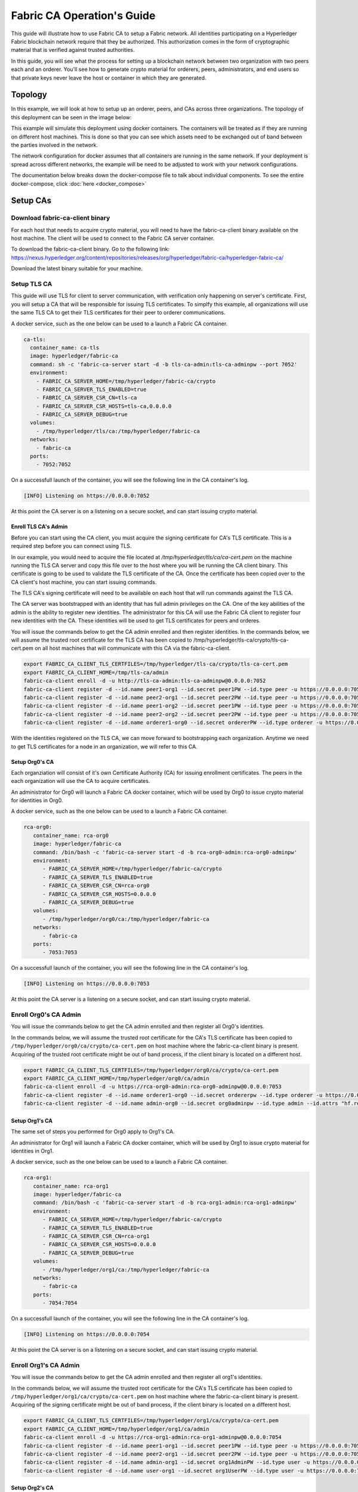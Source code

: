 Fabric CA Operation's Guide
============================

This guide will illustrate how to use Fabric CA to setup
a Fabric network. All identities participating on a Hyperledger
Fabric blockchain network require that they be authorized. This
authorization comes in the form of cryptographic material that is
verified against trusted authorities. 

In this guide, you will see what the process for setting up a
blockchain network between two organization with two peers each
and an orderer. You'll see how to generate crypto material for orderers,
peers, administrators, and end users so that private keys never leave
the host or container in which they are generated.

Topology
---------

In this example, we will look at how to setup up an orderer, peers, and CAs
across three organizations. The topology of this deployment can be seen in the
image below:

.. image:: ./images/network_topology.png

This example will simulate this deployment using docker containers. The
containers will be treated as if they are running on different host machines.
This is done so that you can see which assets need to be exchanged out of band
between the parties involved in the network. 

The network configuration for docker assumes that all containers are running in
the same network. If your deployment is spread across different networks, the
example will be need to be adjusted to work with your network configurations.

The documentation below breaks down the docker-compose file to talk about individual
components. To see the entire docker-compose, click :doc:`here <docker_compose>`

Setup CAs
----------

Download fabric-ca-client binary
^^^^^^^^^^^^^^^^^^^^^^^^^^^^^^^^^^

For each host that needs to acquire crypto material, you will need to have the
fabric-ca-client binary available on the host machine. The client will be used to
connect to the Fabric CA server container.

To download the fabric-ca-client binary. Go to the following link: https://nexus.hyperledger.org/content/repositories/releases/org/hyperledger/fabric-ca/hyperledger-fabric-ca/

Download the latest binary suitable for your machine.

Setup TLS CA
^^^^^^^^^^^^^^

This guide will use TLS for client to server communication, with verification
only happening on server's certificate. First, you will setup
a CA that will be responsible for issuing TLS certificates. To simplfy this
example, all organizations will use the same TLS CA to get their TLS certificates
for their peer to orderer communications.

A docker service, such as the one below can be used to a launch a Fabric CA
container.

.. code:: yaml

  ca-tls:
    container_name: ca-tls
    image: hyperledger/fabric-ca
    command: sh -c 'fabric-ca-server start -d -b tls-ca-admin:tls-ca-adminpw --port 7052'
    environment:
      - FABRIC_CA_SERVER_HOME=/tmp/hyperledger/fabric-ca/crypto
      - FABRIC_CA_SERVER_TLS_ENABLED=true
      - FABRIC_CA_SERVER_CSR_CN=tls-ca
      - FABRIC_CA_SERVER_CSR_HOSTS=tls-ca,0.0.0.0
      - FABRIC_CA_SERVER_DEBUG=true
    volumes:
      - /tmp/hyperledger/tls/ca:/tmp/hyperledger/fabric-ca
    networks:
      - fabric-ca
    ports:
      - 7052:7052

On a successfull launch of the container, you will see the following line in
the CA container's log.

.. code:: bash

   [INFO] Listening on https://0.0.0.0:7052

At this point the CA server is on a listening on a secure socket, and can start
issuing crypto material.

Enroll TLS CA's Admin
~~~~~~~~~~~~~~~~~~~~~~~

Before you can start using the CA client, you must acquire the signing
certificate for CA's TLS certificate. This is a required step before you
can connect using TLS. 

In our example, you would need to acquire the file located at `/tmp/hyperledger/tls/ca/ca-cert.pem`
on the machine running the TLS CA server and copy this file over to the host where
you will be running the CA client binary. This certificate is going to be used to
validate the TLS certificate of the CA. Once the certificate has been copied over
to the CA client's host machine, you can start issuing commands.

The TLS CA's signing certificate will need to be available on each host that will run
commands against the TLS CA.

The CA server was bootstrapped with an identity that has full admin privileges on
the CA. One of the key abilities of the admin is the ability to register new
identities. The administrator for this CA will use the Fabric CA client to register
four new identities with the CA. These identities will be used to get TLS
certificates for peers and orderes.

You will issue the commands below to get the CA admin enrolled and then register
identities. In the commands below, we will assume the trusted root certificate for
the TLS CA has been copied to /tmp/hyperledger/tls-ca/crypto/tls-ca-cert.pem
on all host machines that will communicate with this CA via the fabric-ca-client.

.. code:: bash

   export FABRIC_CA_CLIENT_TLS_CERTFILES=/tmp/hyperledger/tls-ca/crypto/tls-ca-cert.pem
   export FABRIC_CA_CLIENT_HOME=/tmp/tls-ca/admin
   fabric-ca-client enroll -d -u http://tls-ca-admin:tls-ca-adminpw@0.0.0.0:7052
   fabric-ca-client register -d --id.name peer1-org1 --id.secret peer1PW --id.type peer -u https://0.0.0.0:7052 
   fabric-ca-client register -d --id.name peer2-org1 --id.secret peer2PW --id.type peer -u https://0.0.0.0:7052
   fabric-ca-client register -d --id.name peer1-org2 --id.secret peer1PW --id.type peer -u https://0.0.0.0:7052 
   fabric-ca-client register -d --id.name peer2-org2 --id.secret peer2PW --id.type peer -u https://0.0.0.0:7052
   fabric-ca-client register -d --id.name orderer1-org0 --id.secret ordererPW --id.type orderer -u https://0.0.0.0:7052 

With the identities registered on the TLS CA, we can move forward to bootstrapping
each organization. Anytime we need to get TLS certificates for a node in an
organization, we will refer to this CA.

Setup Org0's CA
~~~~~~~~~~~~~~~~~

Each organziation will consist of it's own Certificate Authority (CA) for
issuing enrollment certificates. The peers in the each organization will
use the CA to acquire certificates.

An administrator for Org0 will launch a Fabric CA docker container, which
will be used by Org0 to issue crypto material for identities in Org0.

A docker service, such as the one below can be used to a launch a Fabric CA
container.

.. code:: yaml

   rca-org0:
      container_name: rca-org0
      image: hyperledger/fabric-ca
      command: /bin/bash -c 'fabric-ca-server start -d -b rca-org0-admin:rca-org0-adminpw'
      environment:
         - FABRIC_CA_SERVER_HOME=/tmp/hyperledger/fabric-ca/crypto
         - FABRIC_CA_SERVER_TLS_ENABLED=true
         - FABRIC_CA_SERVER_CSR_CN=rca-org0
         - FABRIC_CA_SERVER_CSR_HOSTS=0.0.0.0
         - FABRIC_CA_SERVER_DEBUG=true
      volumes:
         - /tmp/hyperledger/org0/ca:/tmp/hyperledger/fabric-ca
      networks:
         - fabric-ca
      ports:
         - 7053:7053

On a successfull launch of the container, you will see the following line in
the CA container's log.

.. code:: bash

   [INFO] Listening on https://0.0.0.0:7053

At this point the CA server is a listening on a secure socket, and can start
issuing crypto material.

Enroll Org0's CA Admin
^^^^^^^^^^^^^^^^^^^^^^^

You will issue the commands below to get the CA admin enrolled and then register
all Org0's identities. 

In the commands below, we will assume the trusted root certificate for the CA's
TLS certificate has been copied to
``/tmp/hyperledger/org0/ca/crypto/ca-cert.pem``
on host machine where the fabric-ca-client binary is present.
Acquiring of the trusted root certificate might be out of band process, if the client
binary is located on a different host.

.. code:: bash

    export FABRIC_CA_CLIENT_TLS_CERTFILES=/tmp/hyperledger/org0/ca/crypto/ca-cert.pem
    export FABRIC_CA_CLIENT_HOME=/tmp/hyperledger/org0/ca/admin
    fabric-ca-client enroll -d -u https://rca-org0-admin:rca-org0-adminpw@0.0.0.0:7053
    fabric-ca-client register -d --id.name orderer1-org0 --id.secret ordererpw --id.type orderer -u https://0.0.0.0:7053
    fabric-ca-client register -d --id.name admin-org0 --id.secret org0adminpw --id.type admin --id.attrs "hf.registrar.roles=client,hf.registrar.attributes=*,hf.revoker=true,hf.gencrl=true,admin=true:ecert,abac.init=true:ecert" -u https://0.0.0.0:7053 

Setup Org1's CA
~~~~~~~~~~~~~~~~~

The same set of steps you performed for Org0 apply to Org1's CA. 

An administrator for Org1 will launch a Fabric CA docker container, which
will be used by Org1 to issue crypto material for identities in Org1.

A docker service, such as the one below can be used to a launch a Fabric CA
container.

.. code:: yaml

   rca-org1:
      container_name: rca-org1
      image: hyperledger/fabric-ca
      command: /bin/bash -c 'fabric-ca-server start -d -b rca-org1-admin:rca-org1-adminpw'
      environment:
         - FABRIC_CA_SERVER_HOME=/tmp/hyperledger/fabric-ca/crypto
         - FABRIC_CA_SERVER_TLS_ENABLED=true
         - FABRIC_CA_SERVER_CSR_CN=rca-org1
         - FABRIC_CA_SERVER_CSR_HOSTS=0.0.0.0
         - FABRIC_CA_SERVER_DEBUG=true
      volumes:
         - /tmp/hyperledger/org1/ca:/tmp/hyperledger/fabric-ca
      networks:
         - fabric-ca
      ports:
         - 7054:7054

On a successfull launch of the container, you will see the following line in
the CA container's log.

.. code:: bash

   [INFO] Listening on https://0.0.0.0:7054

At this point the CA server is on a listening on a secure socket, and can start
issuing crypto material.

Enroll Org1's CA Admin
^^^^^^^^^^^^^^^^^^^^^^^

You will issue the commands below to get the CA admin enrolled and then register
all org1's identities. 

In the commands below, we will assume the trusted root certificate for the CA's
TLS certificate has been copied to
``/tmp/hyperledger/org1/ca/crypto/ca-cert.pem``
on host machine where the fabric-ca-client binary is present.
Acquiring of the signing certificate might be out of band process, if the client
binary is located on a different host.

.. code:: bash

    export FABRIC_CA_CLIENT_TLS_CERTFILES=/tmp/hyperledger/org1/ca/crypto/ca-cert.pem
    export FABRIC_CA_CLIENT_HOME=/tmp/hyperledger/org1/ca/admin
    fabric-ca-client enroll -d -u https://rca-org1-admin:rca-org1-adminpw@0.0.0.0:7054
    fabric-ca-client register -d --id.name peer1-org1 --id.secret peer1PW --id.type peer -u https://0.0.0.0:7054 
    fabric-ca-client register -d --id.name peer2-org1 --id.secret peer2PW --id.type peer -u https://0.0.0.0:7054
    fabric-ca-client register -d --id.name admin-org1 --id.secret org1AdminPW --id.type user -u https://0.0.0.0:7054 
    fabric-ca-client register -d --id.name user-org1 --id.secret org1UserPW --id.type user -u https://0.0.0.0:7054

Setup Org2's CA
~~~~~~~~~~~~~~~~~

The same set of steps that you followed for org1 apply to org2. So we will quickly
go through the set of steps that the administrator for org2 will perform.

A docker service, such as the one below can be used to a launch a Fabric CA for
Org2.

.. code:: yaml

  rca-org2:
    container_name: rca-org2
    image: hyperledger/fabric-ca
    command: /bin/bash -c 'fabric-ca-server start -d -b rca-org2-admin:rca-org2-adminpw --port 7055'
    environment:
      - FABRIC_CA_SERVER_HOME=/tmp/hyperledger/fabric-ca/crypto
      - FABRIC_CA_SERVER_TLS_ENABLED=true
      - FABRIC_CA_SERVER_CSR_CN=rca-org2
      - FABRIC_CA_SERVER_CSR_HOSTS=rca-org2,0.0.0.0
      - FABRIC_CA_SERVER_DEBUG=true
    volumes:
      - /tmp/hyperledger/org2/ca:/tmp/hyperledger/fabric-ca
    networks:
      - fabric-ca
    ports:
      - 7055:7055

On a successfull launch of the container, you will see the following line in
the CA container's log.

.. code:: bash

   [INFO] Listening on https://0.0.0.0:7055

At this point the CA server is on a listening on a secure socket, and can start
issuing crypto material.

Enrolling Org2's CA Admin
^^^^^^^^^^^^^^^^^^^^^^^^^^

You will issue the commands below to get the CA admin enrolled and all peer
related identities registered. In the commands below, we will assume the trusted
root certificate of CA's TLS certificate has been copied to
``/tmp/hyperledger/org2/ca/crypto/ca-cert.pem``.

.. code:: bash

    export FABRIC_CA_CLIENT_TLS_CERTFILES=/tmp/hyperledger/org2/ca/crypto/ca-cert.pem
    fabric-ca-client enroll -d -u https://rca-org2-admin:rca-org2-adminpw@0.0.0.0:7055
    fabric-ca-client register -d --id.name peer1-org2 --id.secret peer1PW --id.type peer -u https://0.0.0.0:7055 
    fabric-ca-client register -d --id.name peer2-org2 --id.secret peer2PW --id.type peer -u https://0.0.0.0:7055
    fabric-ca-client register -d --id.name admin-org2 --id.secret org2AdminPW --id.type user -u https://0.0.0.0:7055 
    fabric-ca-client register -d --id.name user-org2 --id.secret org2UserPW --id.type user -u https://0.0.0.0:7055

Setup Peers
-----------------

Once the CAs are up and running, we are at the point that we can start enrolling
peers.

Setup Org1's Peers
^^^^^^^^^^^^^^^^^^^

An administrator for Org1 will enroll the peers with the CA and then launch the
peer docker containers. Before you can start up a peer, you will need to enroll
the peer identity with the CA to get the MSP that the peer will use.
This is known as the local peer MSP.

Enroll Peer1
~~~~~~~~~~~~~

If the host machine running peer1 does not have the fabric-ca-client binary, please
refer to the instructions above on to download the binary.

In the command below, we will assume the trusted root certificate of org1's CA has
been copied to ``/tmp/hyperledger/org1/peer1/tls/org1-ca-cert.pem``
peer1's host machine. Acquiring of the signing certificate is an out of
band process.

.. code:: bash

    export FABRIC_CA_CLIENT_HOME=/tmp/hyperledger/org1/peer1
    export FABRIC_CA_CLIENT_TLS_CERTFILES=/tmp/hyperledger/org1/peer1/tls/org1-ca-cert.pem
    fabric-ca-client enroll -d -u https://peer1-org1:peer1PW@0.0.0.0:7054

Next step is to get the TLS crypto for the peer. This requires another enrollment,
but this time you will enroll against the ``tls`` profile on the TLS CA. You will
also need to provide the address of the peer1's host machine in the enrollment
request as the input to the ``csr.hosts`` flag. In the command below, we will
assume the trusted root certificate of TLS CA has been copied to
``/tmp/hyperledger/tls-ca/crypto/tls-ca-cert.pem`` on peer1's host machine.

.. code:: bash

    export FABRIC_CA_CLIENT_MSPDIR=tls-msp
    export FABRIC_CA_CLIENT_TLS_CERTFILES=/tmp/hyperledger/tls-ca/crypto/tls-ca-cert.pem
    fabric-ca-client enroll -d -u https://peer1-org1:peer1PW@0.0.0.0:7052 --enrollment.profile tls --csr.hosts peer1-org1

Go to path ``/tmp/hyperledger/org1/peer1/tls-msp/keystore`` and change the name of
the key to ``key.pem``. This will make it easy to be able to refer to the key in
later steps.

At this point, you will have two MSP directories. One MSP contains peer's enrollment
certificate and the other has the peer's TLS certificate. However, there needs to be
an additional folder added in the enrollment MSP directory, and this is the ``admincerts``
folder. This folder will contain certificate(s) for the administrator of Org1.
We will talk more about this when we enroll Org1's admin a little further down.

Enroll Peer2
~~~~~~~~~~~~~

You will perform similiar commands for Peer2. In the commands below, we will
assume the trusted root certificate for org1's CA has been has
been copied to ``/tmp/hyperledger/org1/peer2/tls/org1-ca-cert.pem``
on peer2's host machine. 

.. code:: bash

    export FABRIC_CA_CLIENT_HOME=/tmp/hyperledger/org1/peer2
    export FABRIC_CA_CLIENT_TLS_CERTFILES=/tmp/hyperledger/org1/peer2/tls/org1-ca-cert.pem
    fabric-ca-client enroll -d -u https://peer2-org1:peer2PW@0.0.0.0:7054

Next step is to get the TLS crypto for the peer. This requires another enrollment,
but this time you will enroll against the ``tls`` profile on the TLS CA. You will
also need to provide the address of the Peer2's host machine in the enrollment
request as the input to the ``csr.hosts`` flag. In the command below, we will
assume the signing certificate of TLS CA has been copied to
``/tmp/hyperledger/tls-ca/crypto/tls-ca-cert.pem`` on Peer2's host machine.

.. code:: bash

    export FABRIC_CA_CLIENT_MSPDIR=tls-msp
    export FABRIC_CA_CLIENT_TLS_CERTFILES=/tmp/hyperledger/tls-ca/crypto/tls-ca-cert.pem
    fabric-ca-client enroll -d -u https://peer2-org1:peer2PW@0.0.0.0:7052 --enrollment.profile tls --csr.hosts peer2-org1

Go to path ``/tmp/hyperledger/org1/peer2/tls-msp/keystore`` and change the name of
the key to ``key.pem``. This will make it easy to be able to refer to the key in
later steps.

At this point, you will have two MSP directories. One MSP contains peer's enrollment
certificate and the other has the peer's TLS certificate. You will add the
``admincerts`` folder to the enrollment MSP once the admin has been enrolled.

Enroll Org1's Admin
~~~~~~~~~~~~~~~~~~~~

At this point, both peers have been enrolled. Now, you will enroll
Org1's admin identity. The admin identity is responsible for activities such as
installing and instantiating chaincode. The steps below will enroll the admin.
The command below assumes that this is being executed on Peer1's host machine.

.. code:: bash

    export FABRIC_CA_CLIENT_HOME=/tmp/hyperledger/org1/admin
    export FABRIC_CA_CLIENT_TLS_CERTFILES=/tmp/hyperledger/org1/peer1/tls/org1-ca-cert.pem
    export FABRIC_CA_CLIENT_MSPDIR=msp
    fabric-ca-client enroll -d -u https://admin-org1:org1AdminPW@0.0.0.0:7054

After enrollment, you should have an admin MSP. You will copy the
certifcate from this MSP and move it to the peer1's MSP in the ``admincerts``
folder. You will need to disseminate this admin cert to other peers in the
org, and it will need to go in to the ``admincerts`` folder of each peers' MSP.

The command below is only for Peer1, the exchange of admin cert to peer2 will
happen out of band.

.. code:: bash

    mkdir /tmp/hyperledger/org1/peer1/msp/admincerts
    cp /tmp/hyperledger/org1/admin/msp/signcerts/cert.pem /tmp/hyperledger/org1/peer1/msp/admincerts/org1-admin-cert.pem

If the ``admincerts`` folder is missing from the peer's local MSP, the peer will
fail to start up.

Launch Org1's Peers
~~~~~~~~~~~~~~~~~~~~

Once we have enrolled all the peers and org admin, we have the necessary MSPs to
start the peers.

A docker service, such as the one below can be used to a launch a container for
peer1.

.. code:: yaml

  peer1-org1:
    container_name: peer1-org1
    image: hyperledger/fabric-peer
    environment:
      - CORE_PEER_ID=peer1-org1
      - CORE_PEER_ADDRESS=peer1-org1:7051
      - CORE_PEER_LOCALMSPID=org1MSP
      - CORE_PEER_MSPCONFIGPATH=/tmp/hyperledger/org1/peer1/msp
      - CORE_VM_ENDPOINT=unix:///host/var/run/docker.sock
      - CORE_VM_DOCKER_HOSTCONFIG_NETWORKMODE=guide_fabric-ca
      - FABRIC_LOGGING_SPEC=debug
      - CORE_PEER_TLS_ENABLED=true
      - CORE_PEER_TLS_CERT_FILE=/tmp/hyperledger/org1/peer1/tls-msp/signcerts/cert.pem
      - CORE_PEER_TLS_KEY_FILE=/tmp/hyperledger/org1/peer1/tls-msp/keystore/key.pem
      - CORE_PEER_TLS_ROOTCERT_FILE=/tmp/hyperledger/org1/peer1/tls-msp/tlscacerts/tls-0-0-0-0-7052.pem
      - CORE_PEER_GOSSIP_USELEADERELECTION=true
      - CORE_PEER_GOSSIP_ORGLEADER=false
      - CORE_PEER_GOSSIP_EXTERNALENDPOINT=peer1-org1:7051
      - CORE_PEER_GOSSIP_SKIPHANDSHAKE=true
    working_dir: /opt/gopath/src/github.com/hyperledger/fabric/org1/peer1
    volumes:
      - /var/run:/host/var/run
      - /tmp/hyperledger/org1/peer1:/tmp/hyperledger/org1/peer1
    networks:
      - fabric-ca

Launching the peer service will bring up a peer container, and in the logs you will
see the following line:

.. code:: bash

   serve -> INFO 020 Started peer with ID=[name:"peer1-org1" ], network ID=[dev], address=[peer1-org1:7051]

A docker service, such as the one below can be used to a launch a container for
peer2.

.. code:: yaml

  peer2-org1:
    container_name: peer2-org1
    image: hyperledger/fabric-peer
    environment:
      - CORE_PEER_ID=peer2-org1
      - CORE_PEER_ADDRESS=peer2-org1:7051
      - CORE_PEER_LOCALMSPID=org1MSP
      - CORE_PEER_MSPCONFIGPATH=/tmp/hyperledger/org1/peer2/msp
      - CORE_VM_ENDPOINT=unix:///host/var/run/docker.sock
      - CORE_VM_DOCKER_HOSTCONFIG_NETWORKMODE=guide_fabric-ca
      - FABRIC_LOGGING_SPEC=grpc=debug:info
      - CORE_PEER_TLS_ENABLED=true
      - CORE_PEER_TLS_CERT_FILE=/tmp/hyperledger/org1/peer2/tls-msp/signcerts/cert.pem
      - CORE_PEER_TLS_KEY_FILE=/tmp/hyperledger/org1/peer2/tls-msp/keystore/key.pem
      - CORE_PEER_TLS_ROOTCERT_FILE=/tmp/hyperledger/org1/peer2/tls-msp/tlscacerts/tls-0-0-0-0-7052.pem
      - CORE_PEER_GOSSIP_USELEADERELECTION=true
      - CORE_PEER_GOSSIP_ORGLEADER=false
      - CORE_PEER_GOSSIP_EXTERNALENDPOINT=peer2-org1:7051
      - CORE_PEER_GOSSIP_SKIPHANDSHAKE=true
      - CORE_PEER_GOSSIP_BOOTSTRAP=peer1-org1:7051
    working_dir: /opt/gopath/src/github.com/hyperledger/fabric/org1/peer2
    volumes:
      - /var/run:/host/var/run
      - /tmp/hyperledger/org1/peer2:/tmp/hyperledger/org1/peer2
    networks:
      - fabric-ca

Launching the peer service will bring up a peer container, and in the logs you
will see the following line:

.. code:: bash

    serve -> INFO 020 Started peer with ID=[name:"peer2-org1" ], network ID=[dev], address=[peer2-org1:7051]

Setup Org2's Peers
~~~~~~~~~~~~~~~~~~~~

An administrator for Org2 will use the CA bootstap identity to enroll the peers
with the CA and then launch the peer docker containers. 

Enroll Peer1
^^^^^^^^^^^^^

You will issue the commands below to enroll Peer1. In the commands below,
we will assume the the trusted rootd certificate of Org2's CA is available at
``/tmp/hyperledger/org2/peer1/tls/ca-cert.pem`` on Peer1's host machine. 

.. code:: bash

    export FABRIC_CA_CLIENT_HOME=/tmp/hyperledger/org2/peer1
    export FABRIC_CA_CLIENT_TLS_CERTFILES=/tmp/hyperledger/org2/peer1/ca-cert.pem
    fabric-ca-client enroll -d -u https://peer1-org2:peer1PW@0.0.0.0:7055

Next, you will get TLS certificate. In the command below, we will assume the
trusted root certificate for the TLS CA has been copied to
``/tmp/hyperledger/tls-ca/crypto/tls-ca-cert.pem`` on Peer1's host machine.

.. code:: bash

    export FABRIC_CA_CLIENT_MSPDIR=tls-msp
    export FABRIC_CA_CLIENT_TLS_CERTFILES=/tmp/hyperledger/tls-ca/crypto/tls-ca-cert.pem
    fabric-ca-client enroll -d -u https://peer1-org2:peer1PW@0.0.0.0:7052 --enrollment.profile tls --csr.hosts peer1-org2

Go to path ``/tmp/hyperledger/org2/peer1/tls-msp/keystore`` and change the name of the
key to ``key.pem``.

Enroll Peer2
^^^^^^^^^^^^^

You will issue the commands below to get peer2 enrolled. In the commands below,
we will assume the CA's certificate is available at
/tmp/hyperledger/org2/peer2/tls/org2-ca-cert.pem on Peer2's host machine. 

.. code:: bash

    export FABRIC_CA_CLIENT_HOME=/tmp/hyperledger/org2/peer2
    export FABRIC_CA_CLIENT_TLS_CERTFILES=/tmp/hyperledger/org2/peer2/tls/org2-ca-cert.pem
    fabric-ca-client enroll -d -u https://peer2-org2:peer2PW@0.0.0.0:7055

Next, you will get TLS certificate. In the command below, we will assume the
signing certificate of TLS CA has been copied to /tmp/hyperledger/tls-ca/crypto/tls-ca-cert.pem
on Peer2's host machine.

.. code:: bash

    export FABRIC_CA_CLIENT_MSPDIR=tls-msp
    export FABRIC_CA_CLIENT_TLS_CERTFILES=/tmp/hyperledger/tls-ca/crypto/tls-ca-cert.pem
    fabric-ca-client enroll -d -u https://peer2-org2:peer2PW@0.0.0.0:7052 --enrollment.profile tls --csr.hosts peer2-org2

Go to path ``/tmp/hyperledger/org2/peer2/tls-msp/keystore`` and change the name
of the key to ``key.pem``.

Enroll Org2's Admin
^^^^^^^^^^^^^^^^^^^^

At this point, you will have two MSP directory. One MSP contains your enrollment
certificate and the other has your TLS certificate. However, there needs be on
additional folder added in the enrollment MSP directory, this is the ``admincerts``
folder. This folder will contain certificates for the administrator of org2.
You will enroll the org2 admin's identity by issuing the commands below.

.. code:: bash

    export FABRIC_CA_CLIENT_HOME=/tmp/hyperledger/org2/admin
    export FABRIC_CA_CLIENT_TLS_CERTFILES=/tmp/hyperledger/org1/peer1/tls/org1-ca-cert.pem
    export FABRIC_CA_CLIENT_MSPDIR=msp
    fabric-ca-client enroll -d -u https://admin-org2:org2AdminPW@0.0.0.0:7055

After enrollment, you should have an admin MSP. You will copy the certifcate from
this MSP and move it to the peer MSP under the ``admincerts`` folder. The commands
below are only for Peer1, the exchange of admin cert to peer2 will happen out of band.

.. code:: bash

    mkdir /tmp/hyperledger/org2/peer1/msp/admincerts
    cp /tmp/hyperledger/org2/admin/msp/signcerts/cert.pem /tmp/hyperledger/org2/peer1/msp/admincerts/org2-admin-cert.pem

If the ``admincerts`` folder is missing from the peer's local MSP, the peer will
fail to start up.

Launch Org2's Peers
^^^^^^^^^^^^^^^^^^^^^^^

Once we have enrolled all the peers and admin, we have the necessary MSPs to
start the peers.

A docker service, such as the one below can be used to a launch a container for
the peer1.

.. code:: yaml

  peer1-org2:
    container_name: peer1-org2
    image: hyperledger/fabric-peer
    environment:
      - CORE_PEER_ID=peer1-org2
      - CORE_PEER_ADDRESS=peer1-org2:7051
      - CORE_PEER_LOCALMSPID=org2MSP
      - CORE_PEER_MSPCONFIGPATH=/tmp/hyperledger/org2/peer1/msp
      - CORE_VM_ENDPOINT=unix:///host/var/run/docker.sock
      - CORE_VM_DOCKER_HOSTCONFIG_NETWORKMODE=guide_fabric-ca
      - FABRIC_LOGGING_SPEC=debug
      - CORE_PEER_TLS_ENABLED=true
      - CORE_PEER_TLS_CERT_FILE=/tmp/hyperledger/org2/peer1/tls-msp/signcerts/cert.pem
      - CORE_PEER_TLS_KEY_FILE=/tmp/hyperledger/org2/peer1/tls-msp/keystore/key.pem
      - CORE_PEER_TLS_ROOTCERT_FILE=/tmp/hyperledger/org2/peer1/tls-msp/tlscacerts/tls-0-0-0-0-7052.pem
      - CORE_PEER_GOSSIP_USELEADERELECTION=true
      - CORE_PEER_GOSSIP_ORGLEADER=false
      - CORE_PEER_GOSSIP_EXTERNALENDPOINT=peer1-org2:7051
      - CORE_PEER_GOSSIP_SKIPHANDSHAKE=true
    working_dir: /opt/gopath/src/github.com/hyperledger/fabric/org2/peer1
    volumes:
      - /var/run:/host/var/run
      - /tmp/hyperledger/org2/peer1:/tmp/hyperledger/org2/peer1
    networks:
      - fabric-ca

Launching the peer service will bring up a peer container, and in the logs you
will see the following line:

.. code:: bash

   serve -> INFO 020 Started peer with ID=[name:"peer1-org2" ], network ID=[dev], address=[peer1-org2:7051]

A docker service, such as the one below can be used to a launch a container for
the peer1.

.. code:: yaml

  peer2-org2:
    container_name: peer2-org2
    image: hyperledger/fabric-peer
    environment:
      - CORE_PEER_ID=peer2-org2
      - CORE_PEER_ADDRESS=peer2-org2:7051
      - CORE_PEER_LOCALMSPID=org2MSP
      - CORE_PEER_MSPCONFIGPATH=/tmp/hyperledger/org2/peer2/msp
      - CORE_VM_ENDPOINT=unix:///host/var/run/docker.sock
      - CORE_VM_DOCKER_HOSTCONFIG_NETWORKMODE=guide_fabric-ca
      - FABRIC_LOGGING_SPEC=debug
      - CORE_PEER_TLS_ENABLED=true
      - CORE_PEER_TLS_CERT_FILE=/tmp/hyperledger/org2/peer2/tls-msp/signcerts/cert.pem
      - CORE_PEER_TLS_KEY_FILE=/tmp/hyperledger/org2/peer2/tls-msp/keystore/key.pem
      - CORE_PEER_TLS_ROOTCERT_FILE=/tmp/hyperledger/org2/peer2/tls-msp/tlscacerts/tls-0-0-0-0-7052.pem
      - CORE_PEER_GOSSIP_USELEADERELECTION=true
      - CORE_PEER_GOSSIP_ORGLEADER=false
      - CORE_PEER_GOSSIP_EXTERNALENDPOINT=peer2-org2:7051
      - CORE_PEER_GOSSIP_SKIPHANDSHAKE=true
      - CORE_PEER_GOSSIP_BOOTSTRAP=peer1-org2:7051
    working_dir: /opt/gopath/src/github.com/hyperledger/fabric/org2/peer2
    volumes:
      - /var/run:/host/var/run
      - ./org2/peer2:/tmp/hyperledger/org2/peer2
    networks:
      - fabric-ca

Launching the peer service will bring up a peer container, and in the logs you
will see the following line:

.. code:: bash

    serve -> INFO 020 Started peer with ID=[name:"peer2-org2" ], network ID=[dev], address=[peer2-org2:7052]

Setup Orderer
---------------

The last thing we need to setup is the orderer. 

Enroll Orderer
^^^^^^^^^^^^^^^

Before starting the orderer, you will need to enroll the orderer identity with a
CA to get the MSP that the orderer will use. This is known as the local orderer
MSP.

If the host machine does not have the fabric-ca-client binary, please refer to
the instructions above on to download the binary.

You will issue the commands below to get the orderer enrolled. In the commands
below, we will assume the trusted root certificates for Org0's CA is available a
``/tmp/hyperledger/org0/orderer/tls/ca-cert.pem`` on orderer's host machine. 

.. code:: bash

    export FABRIC_CA_CLIENT_HOME=/tmp/hyperledger/org0/orderer
    export FABRIC_CA_CLIENT_TLS_CERTFILES=/tmp/hyperledger/org0/orderer/tls/ca-cert.pem
    fabric-ca-client enroll -d -u https://orderer-org0:ordererPW@0.0.0.0:7056

Next, you will get TLS certificate. In the command below, we will assume the
trusted root certificate for TLS CA has been copied to /tmp/hyperledger/tls-ca/crypto/tls-ca-cert.pem
on Orderer's host machine.

.. code:: bash

    export FABRIC_CA_CLIENT_MSPDIR=tls-msp
    fabric-ca-client enroll -d -u https://orderer-org0:ordererPW@0.0.0.0:7056 --enrollment.profile tls --csr.hosts orderer1-org0

Go to path ``/tmp/hyperledger/org0/orderer/tls-msp/keystore`` and change the name
of the key to ``key.pem``.

At this point, you will have two MSP directory. One MSP contains your enrollment
certificate and the other has your TLS certificate. However, there needs be on
additional folder added in the enrollment MSP directory, this is the ``admincerts``
folder. This folder will contain certificates for the administrator of peer 1.
Now, you will enroll the peer admin's identity by issuing the commands below.

Enroll Org0's Admin
^^^^^^^^^^^^^^^^^^^^

Now, you will enroll Org0's admin identity. The steps below will enroll the admin.
The command below assumes that this is being executed on the orderer's host machine.

.. code:: bash

    export FABRIC_CA_CLIENT_HOME=/tmp/hyperledger/org0/admin
    export FABRIC_CA_CLIENT_MSPDIR=msp
    fabric-ca-client enroll -d -u https://orderer-org0-admin:ordererAdminPW@0.0.0.0:7056

After enrollment, you should have an msp folder at ``/tmp/hyperledger/org0/admin``.
You will copy the certifcate from this MSP and move it to the orderer's MSP under the
``admincerts`` folder.

.. code:: bash

    mkdir /tmp/hyperledger/org0/orderer/msp/admincerts
    cp /tmp/hyperledger/org0/admin/msp/signcerts/cert.pem /tmp/hyperledger/org0/orderer/msp/admincerts/orderer-admin-cert.pem

Create Genesis Block and Channel Transaction
^^^^^^^^^^^^^^^^^^^^^^^^^^^^^^^^^^^^^^^^^^^^^

The orderer requires a genesis block that it uses to bootstrap itself.
You can find more information here: https://hyperledger-fabric.readthedocs.io/en/release-1.0/configtxgen.html#bootstrapping-the-orderer

In this example, you'll find an sample configtx.yaml that is written for this
specific deployment. 

On the orderer's host machine, we need to collect the MSPs for all the
organizations. The ``organization`` section in the configtx.yaml looks like:

.. code:: yaml

   Organizations:

   - &org0

      Name: org0

      ID: org0MSP

      MSPDir: /tmp/hyperledger/org0/msp

   - &org1

      Name: org1

      ID: org1MSP

      MSPDir: /tmp/hyperledger/org1/msp

      AnchorPeers:
         - Host: peer1-org1
            Port: 7051

   - &org2

      Name: org2

      ID: org2MSP

      MSPDir: /tmp/hyperledger/org2/msp

      AnchorPeers:
         - Host: peer1-org2
           Port: 7051

The MSP for org0 will contain the trusted root certificate from Org0's CA,
the certificate of the Org0's admin identity, and the trusted root certificate from
the TLS CA. The MSP folder structure can be seen below.

.. code:: text

   /tmp/hyperledger/org0/msp
   ├── admincerts
   │   └── admin-org0-cert.pem
   ├── cacerts
   │   └── ca-cert.pem
   ├── tlscacerts
   │   └── tls-ca-cert.pem
   └── users

The pattern is the same for all organization MSPs. The MSP folder structure for
Org1 would like:

.. code:: text

   /tmp/hyperledger/org1/msp
   ├── admincerts
   │   └── admin-org1-cert.pem
   ├── cacerts
   │   └── ca-cert.pem
   ├── tlscacerts
   │   └── tls-ca-cert.pem
   └── users

The MSP foldter structure for Org2 would like:

.. code:: text

   /tmp/hyperledger/org2/msp
   ├── admincerts
   │   └── admin-org2-cert.pem
   ├── cacerts
   │   └── ca-cert.pem
   ├── tlscacerts
   │   └── tls-ca-cert.pem
   └── users

Once all these MSPs are present on the orderer's host machine you will execute the
following commands from the directory in which configtx.yaml is present:

.. code:: bash

   configtxgen -profile OrgsOrdererGenesis -outputBlock /tmp/hyperledger/orderer/genesis.block
   configtxgen -profile OrgsChannel -outputCreateChannelTx /tmp/hyperledger/orderer/channel.tx -channelID mychannel

This will generate two artificates, the gensis.block and channel.tx, which will
be used in later steps.

Launch Orderer
^^^^^^^^^^^^^^^

Once you have created the genesis block and the channel transaction, you can
define an orderer service that points to the genesis.block create above.

.. code:: yaml

  orderer1-org0:
    container_name: orderer1-org0
    image: hyperledger/fabric-orderer
    environment:
      - ORDERER_HOME=/tmp/hyperledger/orderer
      - ORDERER_HOST=orderer1-org0
      - ORDERER_GENERAL_LISTENADDRESS=0.0.0.0
      - ORDERER_GENERAL_GENESISMETHOD=file
      - ORDERER_GENERAL_GENESISFILE=/tmp/hyperledger/orderer/genesis.block
      - ORDERER_GENERAL_LOCALMSPID=org0MSP
      - ORDERER_GENERAL_LOCALMSPDIR=/tmp/hyperledger/orderer/msp
      - ORDERER_GENERAL_TLS_ENABLED=true
      - ORDERER_GENERAL_TLS_CERTIFICATE=/tmp/hyperledger/orderer/tls-msp/signcerts/cert.pem
      - ORDERER_GENERAL_TLS_PRIVATEKEY=/tmp/hyperledger/orderer/tls-msp/keystore/key.pem
      - ORDERER_GENERAL_TLS_ROOTCAS=[/tmp/hyperledger/orderer/tls-msp/tlscacerts/tls-0-0-0-0-7052.pem]
      - ORDERER_GENERAL_LOGLEVEL=debug
      - ORDERER_DEBUG_BROADCASTTRACEDIR=data/logs
    volumes:
      - /tmp/hyperledger/org0/orderer:/tmp/hyperledger/orderer/
    networks:
      - fabric-ca

Launching the orderer service will bring up an orderer container, and in the logs
you will see the following line:

.. code:: bash

   UTC [orderer/common/server] Start -> INFO 0b8 Beginning to serve requests

Create CLI Containers
----------------------

Communication with peers requires a CLI container, the container contains the appropriate
binaries that will allow you to issue peer releated commands. You will create
a CLI container for each org. In this example, we launch a CLI container
in the same host machine as Peer1 for each org.

Launch Org1's CLI
^^^^^^^^^^^^^^^^^^

.. code:: yaml

 cli-org1:
    container_name: cli-org1
    image: hyperledger/fabric-tools
    tty: true
    stdin_open: true
    environment:
      - GOPATH=/opt/gopath
      - CORE_VM_ENDPOINT=unix:///host/var/run/docker.sock
      - FABRIC_LOGGING_SPEC=DEBUG
      - CORE_PEER_ID=cli-org1
      - CORE_PEER_ADDRESS=peer1-org1:7051
      - CORE_PEER_LOCALMSPID=org1MSP
      - CORE_PEER_TLS_ENABLED=true
      - CORE_PEER_TLS_ROOTCERT_FILE=/tmp/hyperledger/org1/peer1/tls-msp/tlscacerts/tls-0-0-0-0-7052.pem
      - CORE_PEER_MSPCONFIGPATH=/tmp/hyperledger/org1/peer1/msp
    working_dir: /opt/gopath/src/github.com/hyperledger/fabric/
    command: sh 
    volumes:
      - /tmp/hyperledger/org1/peer:/tmp/hyperledger/org1/peer1
      - /tmp/hyperledger/org1/admin:/tmp/hyperledger/org1/admin
    networks:
      - fabric-ca

Launch Org2's CLI
~~~~~~~~~~~~~~~~~~

.. code:: yaml

 cli-org2:
    container_name: cli-org2
    image: hyperledger/fabric-tools
    tty: true
    stdin_open: true
    environment:
      - GOPATH=/opt/gopath
      - CORE_VM_ENDPOINT=unix:///host/var/run/docker.sock
      - FABRIC_LOGGING_SPEC=DEBUG
      - CORE_PEER_ID=cli-org2
      - CORE_PEER_ADDRESS=peer1-org2:7051
      - CORE_PEER_LOCALMSPID=org2MSP
      - CORE_PEER_TLS_ENABLED=true
      - CORE_PEER_TLS_ROOTCERT_FILE=/tmp/hyperledger/org2/peer1/tls-msp/tlscacerts/tls-0-0-0-0-7052.pem
      - CORE_PEER_MSPCONFIGPATH=/tmp/hyperledger/org2/peer1/msp
    working_dir: /opt/gopath/src/github.com/hyperledger/fabric/
    command: sh 
    volumes:
      - /tmp/hyperledger/org2/peer1:/tmp/hyperledger/org2/peer1
      - /tmp/hyperledger/org2/admin:/tmp/hyperledger/org2/admin
    networks:
      - fabric-ca

Create and Join Channel
------------------------

Org1
^^^^^

With the CLI containers up and running, you can now issue commands to create and
join a channel. We are going to use peer1 to create the channel. In the
host machine of peer1, you will execute:

.. code:: bash

   docker exec -it cli-org1 sh

This command will bring you inside the CLI container and open up a terminal. From
here, you will execute the following command using the admin MSP:

.. code:: bash

   export CORE_PEER_MSPCONFIGPATH=/tmp/hyperledger/org1/admin/msp
   peer channel create -c mychannel -f /tmp/hyperledger/org1/assets/channel.tx -o orderer1-org0:7050 --outputBlock /tmp/hyperledger/org1/assets/mychannel.block --tls --cafile /tmp/hyperledger/org1/peer1/tls-msp/tlscacerts/tls-0-0-0-0-7052.pem

The ``channel.tx`` is an artifact that was generated by running the
``configtxgen`` command on the orderer. This artificate needs to be transfered
to Peer1's host machine out of band. The command above will generate
``mychannel.block``, which will be used by all peers in the network that wish
to join the channel. This artifact will be need to transfered to all peers
in both Org1 and Org2.

The next commands we are going to run is to have Peer1 and Peer2 in Org1 join
the channel.

.. code:: bash

   export CORE_PEER_MSPCONFIGPATH=/tmp/hyperledger/org1/admin/msp
   export CORE_PEER_ADDRESS=peer1-org1:7051
   peer channel join -b /tmp/hyperledger/org0/orderer/mychannel.block

   export CORE_PEER_ADDRESS=peer2-org1:7051
   peer channel join -b /tmp/hyperledger/org0/orderer/mychannel.block

Org2
^^^^^

.. code:: bash

   docker exec -it cli-org2 sh

In Org2, you only need to have the peers join the channel. Peers in Org2 do not
need to create the channel this was already done by Org1. From inside the Org2
CLI container, you will execute the following commands using the admin MSP:

.. code:: bash

   export CORE_PEER_MSPCONFIGPATH=/tmp/hyperledger/org2/admin/msp
   export CORE_PEER_ADDRESS=peer1-org2:7051
   peer channel join -b /tmp/hyperledger/org0/orderer/mychannel.block

   export CORE_PEER_ADDRESS=peer2-org2:7051
   peer channel join -b /tmp/hyperledger/org0/orderer/mychannel.block


Install and Instantiate Chaincode
----------------------------------

Org1
^^^^^

On Peer1 in Org1, you are going to install chaincode. The command assumes that the
chaincode that needs to be installed is available at
``/tmp/hyperledger/org1/peer1/chaincode``. From Org1's CLI container, you will
execute the following command:

.. code:: bash

   export CORE_PEER_ADDRESS=peer1-org1:7051
   export CORE_PEER_MSPCONFIGPATH=/tmp/hyperledger/org1/admin/msp
   peer chaincode install -n mycc -v 1.0 -p /tmp/hyperledger/org1/peer1/chaincode 

Org2
^^^^^

On Peer1 in Org2, you are going to perform the same steps as Org1. The command
assumes that the chaincode that needs to be installed is available at
``/tmp/hyperledger/org2/peer1/chaincode``. From Org2's CLI container, you will
execute the following command:

.. code:: bash

   export CORE_PEER_ADDRESS=peer1-org2:7051
   export CORE_PEER_MSPCONFIGPATH=/tmp/hyperledger/org2/admin/msp
   peer chaincode install -n mycc -v 1.0 -p /tmp/hyperledger/org2/peer1/chaincode 

The next step is going to be to instantiate the chaincode. This done by
executing:

.. code:: bash

   peer chaincode instantiate -C mychannel -n mycc -v 1.0 -c '{"Args":["init","a","100","b","200"]}' -o orderer1-org0:7050 --tls --cafile /tmp/hyperledger/org2/peer1/tls-msp/tlscacerts/tls-0-0-0-0-7052.pem


Invoke and Query Chaincode
----------------------------------

From Org1's CLI container, execute: 

.. code:: bash

   export CORE_PEER_ADDRESS=peer1-org1:7051
   export CORE_PEER_MSPCONFIGPATH=/tmp/hyperledger/org1/admin/msp
   peer chaincode query -C mychannel -n mycc -c '{"Args":["query","a"]}'

This should return a value of ``100``.

From Org2's CLI container, execute: 

.. code:: bash

   export CORE_PEER_ADDRESS=peer1-org2:7051
   export CORE_PEER_MSPCONFIGPATH=/tmp/hyperledger/org2/admin/msp
   peer chaincode invoke -C mychannel -n mycc -c '{"Args":["invoke","a","b","10"]}' --tls --cafile /tmp/hyperledger/org2/peer1/tls-msp/tlscacerts/tls-0-0-0-0-7052.pem

This is going to subtract 10 from value of ``a`` and move it to ``b``. Now, if
you query by running:

.. code:: bash

   peer chaincode query -C mychannel -n mycc -c '{"Args":["query","a"]}'

This should return a value of ``90``.

Conclusion
-----------

This concludes the operational guide for Fabric CA. There are many pieces that
need to be in place to get a Fabric Blockchain network deployed. 
